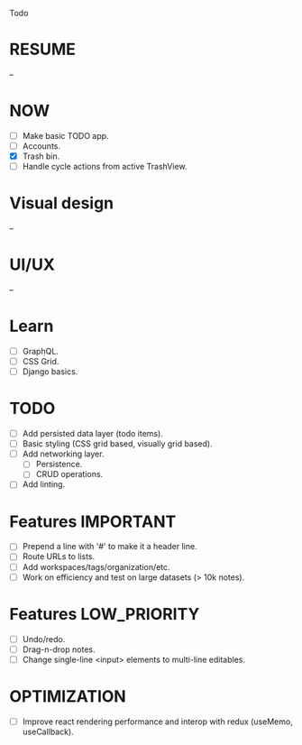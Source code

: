 Todo

* RESUME
  --

* NOW
  - [ ] Make basic TODO app.
  - [ ] Accounts.
  - [X] Trash bin.
  - [ ] Handle cycle actions from active TrashView.

* Visual design
  --

* UI/UX
  --

* Learn
  - [ ] GraphQL.
  - [ ] CSS Grid.
  - [ ] Django basics.

* TODO
  - [ ] Add persisted data layer (todo items).
  - [ ] Basic styling (CSS grid based, visually grid based).
  - [ ] Add networking layer.
    - [ ] Persistence.
    - [ ] CRUD operations.
  - [ ] Add linting.

* Features                                                        :IMPORTANT:
  - [ ] Prepend a line with '#' to make it a header line.
  - [ ] Route URLs to lists.
  - [ ] Add workspaces/tags/organization/etc.
  - [ ] Work on efficiency and test on large datasets (> 10k notes).

* Features                                                     :LOW_PRIORITY:
  - [ ] Undo/redo.
  - [ ] Drag-n-drop notes.
  - [ ] Change single-line <input> elements to multi-line editables.

* OPTIMIZATION
  - [ ] Improve react rendering performance and interop with redux
    (useMemo, useCallback).
